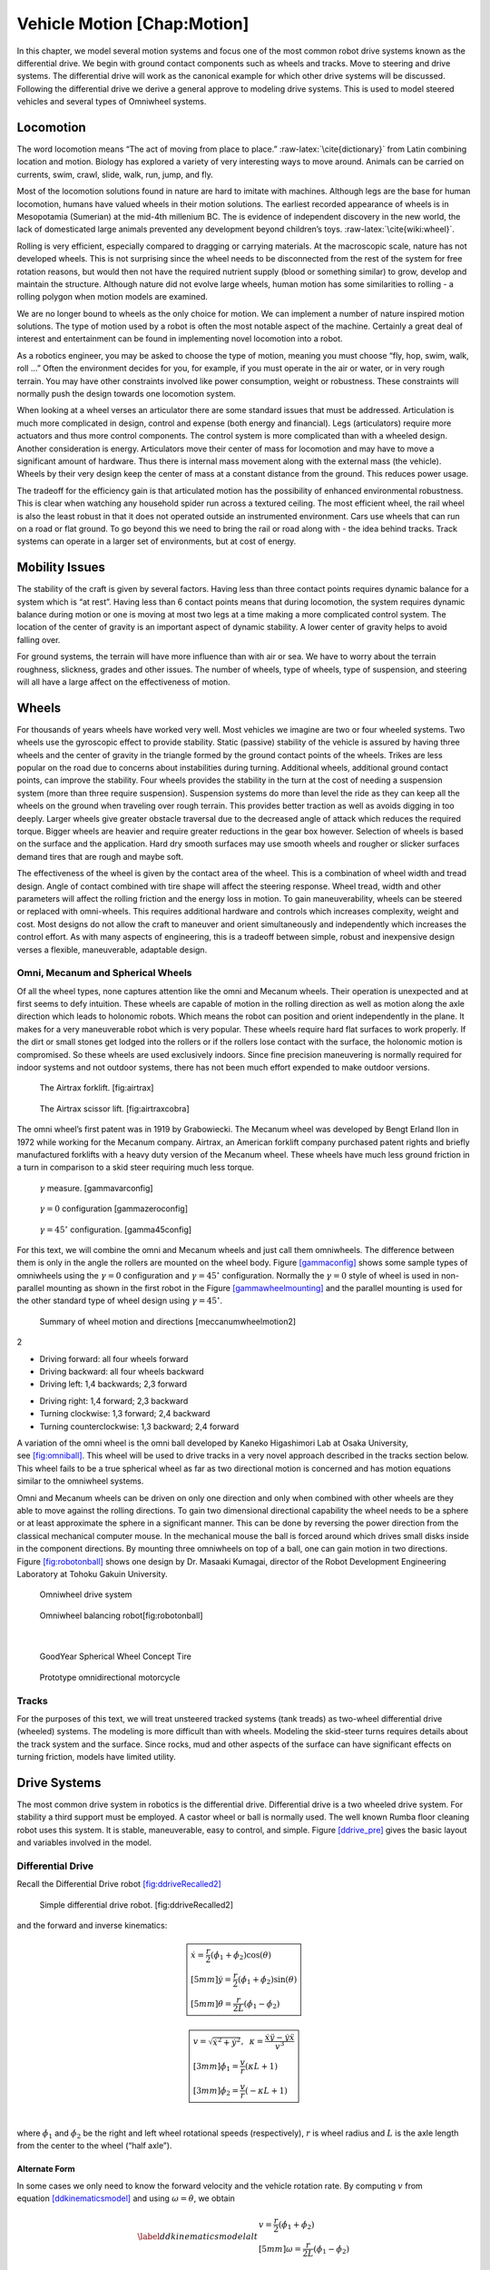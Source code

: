 Vehicle Motion [Chap:Motion]
============================

In this chapter, we model several motion systems and focus one of the
most common robot drive systems known as the differential drive. We
begin with ground contact components such as wheels and tracks. Move to
steering and drive systems. The differential drive will work as the
canonical example for which other drive systems will be discussed.
Following the differential drive we derive a general approve to modeling
drive systems. This is used to model steered vehicles and several types
of Omniwheel systems.

Locomotion
----------

The word locomotion means “The act of moving from place to
place.” :raw-latex:`\cite{dictionary}` from Latin combining location and
motion. Biology has explored a variety of very interesting ways to move
around. Animals can be carried on currents, swim, crawl, slide, walk,
run, jump, and fly.

Most of the locomotion solutions found in nature are hard to imitate
with machines. Although legs are the base for human locomotion, humans
have valued wheels in their motion solutions. The earliest recorded
appearance of wheels is in Mesopotamia (Sumerian) at the mid-4th
millenium BC. The is evidence of independent discovery in the new world,
the lack of domesticated large animals prevented any development beyond
children’s toys. :raw-latex:`\cite{wiki:wheel}`.

Rolling is very efficient, especially compared to dragging or carrying
materials. At the macroscopic scale, nature has not developed wheels.
This is not surprising since the wheel needs to be disconnected from the
rest of the system for free rotation reasons, but would then not have
the required nutrient supply (blood or something similar) to grow,
develop and maintain the structure. Although nature did not evolve large
wheels, human motion has some similarities to rolling - a rolling
polygon when motion models are examined.

We are no longer bound to wheels as the only choice for motion. We can
implement a number of nature inspired motion solutions. The type of
motion used by a robot is often the most notable aspect of the machine.
Certainly a great deal of interest and entertainment can be found in
implementing novel locomotion into a robot.

As a robotics engineer, you may be asked to choose the type of motion,
meaning you must choose “fly, hop, swim, walk, roll ...” Often the
environment decides for you, for example, if you must operate in the air
or water, or in very rough terrain. You may have other constraints
involved like power consumption, weight or robustness. These constraints
will normally push the design towards one locomotion system.

When looking at a wheel verses an articulator there are some standard
issues that must be addressed. Articulation is much more complicated in
design, control and expense (both energy and financial). Legs
(articulators) require more actuators and thus more control components.
The control system is more complicated than with a wheeled design.
Another consideration is energy. Articulators move their center of mass
for locomotion and may have to move a significant amount of hardware.
Thus there is internal mass movement along with the external mass (the
vehicle). Wheels by their very design keep the center of mass at a
constant distance from the ground. This reduces power usage.

The tradeoff for the efficiency gain is that articulated motion has the
possibility of enhanced environmental robustness. This is clear when
watching any household spider run across a textured ceiling. The most
efficient wheel, the rail wheel is also the least robust in that it does
not operated outside an instrumented environment. Cars use wheels that
can run on a road or flat ground. To go beyond this we need to bring the
rail or road along with - the idea behind tracks. Track systems can
operate in a larger set of environments, but at cost of energy.

.. raw:: latex

   \centering

.. figure:: motion/energyusegraph
   :alt: The relations between energy, speed and motion
   type.[motionenergyspeed]

   The relations between energy, speed and motion
   type.[motionenergyspeed]

Mobility Issues
---------------

The stability of the craft is given by several factors. Having less than
three contact points requires dynamic balance for a system which is “at
rest”. Having less than 6 contact points means that during locomotion,
the system requires dynamic balance during motion or one is moving at
most two legs at a time making a more complicated control system. The
location of the center of gravity is an important aspect of dynamic
stability. A lower center of gravity helps to avoid falling over.

For ground systems, the terrain will have more influence than with air
or sea. We have to worry about the terrain roughness, slickness, grades
and other issues. The number of wheels, type of wheels, type of
suspension, and steering will all have a large affect on the
effectiveness of motion.

Wheels
------

For thousands of years wheels have worked very well. Most vehicles we
imagine are two or four wheeled systems. Two wheels use the gyroscopic
effect to provide stability. Static (passive) stability of the vehicle
is assured by having three wheels and the center of gravity in the
triangle formed by the ground contact points of the wheels. Trikes are
less popular on the road due to concerns about instabilities during
turning. Additional wheels, additional ground contact points, can
improve the stability. Four wheels provides the stability in the turn at
the cost of needing a suspension system (more than three require
suspension). Suspension systems do more than level the ride as they can
keep all the wheels on the ground when traveling over rough terrain.
This provides better traction as well as avoids digging in too deeply.
Larger wheels give greater obstacle traversal due to the decreased angle
of attack which reduces the required torque. Bigger wheels are heavier
and require greater reductions in the gear box however. Selection of
wheels is based on the surface and the application. Hard dry smooth
surfaces may use smooth wheels and rougher or slicker surfaces demand
tires that are rough and maybe soft.

The effectiveness of the wheel is given by the contact area of the
wheel. This is a combination of wheel width and tread design. Angle of
contact combined with tire shape will affect the steering response.
Wheel tread, width and other parameters will affect the rolling friction
and the energy loss in motion. To gain maneuverability, wheels can be
steered or replaced with omni-wheels. This requires additional hardware
and controls which increases complexity, weight and cost. Most designs
do not allow the craft to maneuver and orient simultaneously and
independently which increases the control effort. As with many aspects
of engineering, this is a tradeoff between simple, robust and
inexpensive design verses a flexible, maneuverable, adaptable design.

Omni, Mecanum and Spherical Wheels
~~~~~~~~~~~~~~~~~~~~~~~~~~~~~~~~~~

Of all the wheel types, none captures attention like the omni and
Mecanum wheels. Their operation is unexpected and at first seems to defy
intuition. These wheels are capable of motion in the rolling direction
as well as motion along the axle direction which leads to holonomic
robots. Which means the robot can position and orient independently in
the plane. It makes for a very maneuverable robot which is very popular.
These wheels require hard flat surfaces to work properly. If the dirt or
small stones get lodged into the rollers or if the rollers lose contact
with the surface, the holonomic motion is compromised. So these wheels
are used exclusively indoors. Since fine precision maneuvering is
normally required for indoor systems and not outdoor systems, there has
not been much effort expended to make outdoor versions.

.. raw:: latex

   \centering

.. figure:: motion/airtrax.jpg
   :alt: The Airtrax forklift. [fig:airtrax]

   The Airtrax forklift. [fig:airtrax]

.. figure:: motion/airtraxcobra.jpg
   :alt: The Airtrax scissor lift. [fig:airtraxcobra]

   The Airtrax scissor lift. [fig:airtraxcobra]

The omni wheel’s first patent was in 1919 by Grabowiecki. The Mecanum
wheel was developed by Bengt Erland Ilon in 1972 while working for the
Mecanum company. Airtrax, an American forklift company purchased patent
rights and briefly manufactured forklifts with a heavy duty version of
the Mecanum wheel. These wheels have much less ground friction in a turn
in comparison to a skid steer requiring much less torque.

.. raw:: latex

   \centering

.. figure:: motion/swedish_angle
   :alt: :math:`\gamma` measure. [gammavarconfig]

   :math:`\gamma` measure. [gammavarconfig]

.. figure:: motion/omni-wheel
   :alt: :math:`\gamma = 0` configuration [gammazeroconfig]

   :math:`\gamma = 0` configuration [gammazeroconfig]

.. figure:: motion/mecanum-wheel
   :alt: :math:`\gamma = 45^\circ` configuration. [gamma45config]

   :math:`\gamma = 45^\circ` configuration. [gamma45config]

For this text, we will combine the omni and Mecanum wheels and just call
them omniwheels. The difference between them is only in the angle the
rollers are mounted on the wheel body.
Figure \ `[gammaconfig] <#gammaconfig>`__ shows some sample types of
omniwheels using the :math:`\gamma = 0` configuration and
:math:`\gamma = 45^\circ` configuration. Normally the :math:`\gamma=0`
style of wheel is used in non-parallel mounting as shown in the first
robot in the Figure \ `[gammawheelmounting] <#gammawheelmounting>`__ and
the parallel mounting is used for the other standard type of wheel
design using :math:`\gamma = 45^\circ`.

.. raw:: latex

   \centering

.. figure:: motion/swedish_config
   :alt: Normal mounting style for :math:`\gamma = 0` and
   :math:`\gamma = 45^\circ`. [gammawheelmounting]

   Normal mounting style for :math:`\gamma = 0` and
   :math:`\gamma = 45^\circ`. [gammawheelmounting]

.. raw:: latex

   \centering

.. figure:: motion/swedish_mount
   :alt: Force vectors induced by rotation with the
   :math:`\gamma = 45^\circ` configuration. [meccanumwheelvectors]

   Force vectors induced by rotation with the :math:`\gamma = 45^\circ`
   configuration. [meccanumwheelvectors]

.. raw:: latex

   \centering

.. figure:: motion/swedish_mount2
   :alt: Mecanum rotation directions and vector forces for different
   vehicle directions. [meccanumwheelmotion]

   Mecanum rotation directions and vector forces for different vehicle
   directions. [meccanumwheelmotion]

.. raw:: latex

   \centering

.. figure:: motion/swedish_mount3
   :alt: Summary of wheel motion and directions [meccanumwheelmotion2]

   Summary of wheel motion and directions [meccanumwheelmotion2]

2

-  Driving forward: all four wheels forward

-  Driving backward: all four wheels backward

-  Driving left: 1,4 backwards; 2,3 forward

.. raw:: latex

   \hspace*{-5mm}

-  Driving right: 1,4 forward; 2,3 backward

-  Turning clockwise: 1,3 forward; 2,4 backward

-  Turning counterclockwise: 1,3 backward; 2,4 forward

.. raw:: latex

   \vspace*{-3mm}

A variation of the omni wheel is the omni ball developed by Kaneko
Higashimori Lab at Osaka University,
see \ `[fig:omniball] <#fig:omniball>`__. This wheel will be used to
drive tracks in a very novel approach described in the tracks section
below. This wheel fails to be a true spherical wheel as far as two
directional motion is concerned and has motion equations similar to the
omniwheel systems.

.. raw:: latex

   \centering

.. figure:: motion/omni-ball.jpg
   :alt: The Omni Ball Wheel developed at the Kaneko Higashimori Lab at
   Osaka University[fig:omniball]

   The Omni Ball Wheel developed at the Kaneko Higashimori Lab at Osaka
   University[fig:omniball]

Omni and Mecanum wheels can be driven on only one direction and only
when combined with other wheels are they able to move against the
rolling directions. To gain two dimensional directional capability the
wheel needs to be a sphere or at least approximate the sphere in a
significant manner. This can be done by reversing the power direction
from the classical mechanical computer mouse. In the mechanical mouse
the ball is forced around which drives small disks inside in the
component directions. By mounting three omniwheels on top of a ball, one
can gain motion in two directions.
Figure \ `[fig:robotonball] <#fig:robotonball>`__ shows one design by
Dr. Masaaki Kumagai, director of the Robot Development Engineering
Laboratory at Tohoku Gakuin University.

.. raw:: latex

   \centering

.. raw:: latex

   \centering

.. figure:: motion/sds-omni-1.jpg
   :alt: Omniwheel drive system

   Omniwheel drive system

.. raw:: latex

   \centering

.. figure:: motion/robotonball.jpg
   :alt: Omniwheel balancing robot[fig:robotonball]

   Omniwheel balancing robot[fig:robotonball]

| 

.. raw:: latex

   \centering

.. figure:: motion/goodyearsphere.jpg
   :alt: GoodYear Spherical Wheel Concept Tire

   GoodYear Spherical Wheel Concept Tire

.. raw:: latex

   \centering

.. figure:: motion/SDS-omnidirectional-electric-motorcycle4.jpg
   :alt: Prototype omnidirectional motorcycle

   Prototype omnidirectional motorcycle

Tracks
~~~~~~

For the purposes of this text, we will treat unsteered tracked systems
(tank treads) as two-wheel differential drive (wheeled) systems. The
modeling is more difficult than with wheels. Modeling the skid-steer
turns requires details about the track system and the surface. Since
rocks, mud and other aspects of the surface can have significant effects
on turning friction, models have limited utility.

Drive Systems
-------------

The most common drive system in robotics is the differential drive.
Differential drive is a two wheeled drive system. For stability a third
support must be employed. A castor wheel or ball is normally used. The
well known Rumba floor cleaning robot uses this system. It is stable,
maneuverable, easy to control, and simple.
Figure \ `[ddrive_pre] <#ddrive_pre>`__ gives the basic layout and
variables involved in the model.

.. raw:: latex

   \centering

.. figure:: motion/ddexample
   :alt: The differential drive robot dimensions and variables.
   [ddrive_pre]

   The differential drive robot dimensions and variables. [ddrive_pre]

Differential Drive
~~~~~~~~~~~~~~~~~~

Recall the Differential Drive
robot \ `[fig:ddriveRecalled2] <#fig:ddriveRecalled2>`__

.. raw:: latex

   \centering

.. figure:: motion/ddrive
   :alt: Simple differential drive robot. [fig:ddriveRecalled2]

   Simple differential drive robot. [fig:ddriveRecalled2]

| and the forward and inverse kinematics:

.. math::

   \boxed{
   \begin{array}{l}
    \dot{x} = \frac{r}{2} (\dot{\phi_1}+\dot{\phi_2})\cos(\theta) \\[5mm]
   \dot{y} = \frac{r}{2} (\dot{\phi_1}+\dot{\phi_2})\sin(\theta) \\[5mm]
   \dot{\theta} = \frac{r}{2L} (\dot{\phi_1}-\dot{\phi_2})
   \end{array}}

.. math::

   \boxed{
   \begin{array}{l}
   v = \sqrt{\dot{x}^2 + \dot{y}^2},\hspace*{2mm}
   \kappa =   \displaystyle  \frac{\dot{x}\ddot{y} - \dot{y}\ddot{x}}{v^3} \\[3mm]
   \dot{\phi_1} = \displaystyle \frac{v}{r}\left(\kappa L + 1\right) \\[3mm]
   \dot{\phi_2} = \displaystyle \frac{v}{r}\left(-\kappa L + 1\right)
   \end{array}}

| 
| where :math:`\dot{\phi_1}` and :math:`\dot{\phi_2}` be the right and
  left wheel rotational speeds (respectively), :math:`r` is wheel radius
  and :math:`L` is the axle length from the center to the wheel (“half
  axle”).

Alternate Form
^^^^^^^^^^^^^^

In some cases we only need to know the forward velocity and the vehicle
rotation rate. By computing :math:`v` from
equation \ `[ddkinematicsmodel] <#ddkinematicsmodel>`__ and using
:math:`\omega = \dot{\theta}`, we obtain

.. math::

   \label{ddkinematicsmodelalt}
   \begin{array}{l}
   v = \frac{r}{2} (\dot{\phi_1}+\dot{\phi_2}) \\[5mm]
   \omega = \frac{r}{2L} (\dot{\phi_1}-\dot{\phi_2})
   \end{array}

 and the inverse of these are

.. math::

   \label{ddinversekinematicsmodelalt}
   \begin{array}{l}
   \dot{\phi_1} = \frac{1}{r} (v+L\omega)\\[5mm]
   \dot{\phi_2} = \frac{1}{r} (v-L\omega)
   \end{array}

Omniwheels
~~~~~~~~~~

Figure \ `[gammaconfig] <#gammaconfig>`__ shows some sample types of
omniwheels using the :math:`\gamma = 0` configuration and
:math:`\gamma = 45^\circ` configuration. Also recall that
:math:`\gamma=0` style of wheel is used in non-parallel mounting as
shown in the first robot in the
Figure \ `[gammawheelmounting] <#gammawheelmounting>`__ and the parallel
mounting is used for the other standard type of wheel design using
:math:`\gamma = 45^\circ`.

.. raw:: latex

   \centering

.. figure:: motion/mecanumdim
   :alt: Dimensions for the Mecanum Kinematics[fig:mecanumdim]

   Dimensions for the Mecanum Kinematics[fig:mecanumdim]

For this section we assume that we have a traditional care design frame
and wheel mounting as described in
Figure \ `[fig:mecanumdim] <#fig:mecanumdim>`__
(:math:`\gamma = 45^\circ`). The following notation is used in the
kinematics:

-  :math:`r` - wheel radius.

-  :math:`L_1` - distance between left and right wheel pairs,
   :math:`L_2` - distance between front and rear wheel pairs.

-  :math:`v_x`, :math:`v_y`, :math:`\omega` - the robot velocity and
   angular velocity in robot coordinates.

-  :math:`\dot{x}`, :math:`\dot{y}`, :math:`\dot{\theta}` - robot
   velocity in :math:`x`, :math:`y` and robot angular velocity in global
   coordinates.

-  :math:`\dot{\phi}_{FL}, \dot{\phi}_{FR},  \dot{\phi}_{BL}, \dot{\phi}_{BR}`
   - front left, front right, back left, back right, radians per minute.

Forward kinematics
^^^^^^^^^^^^^^^^^^

The forward local kinematics for this architecture is

.. math::

   \begin{bmatrix}v_x \\[3mm] v_y \\[3mm] \omega \end{bmatrix}
   =  \frac{r}{4} \begin{bmatrix} 1 & 1 & 1 & 1 \\[3mm]
                           -1 & 1 & 1 & -1\\[3mm]
                            -\frac{1}{(L_1+L_2)} & \frac{1}{(L_1+L_2)} & -\frac{1}{(L_1+L_2)} &
                               \frac{1}{(L_1+L_2)}
            \end{bmatrix}
   \begin{bmatrix}\dot{\phi}_{FL} \\ \dot{\phi}_{FR} \\ \dot{\phi}_{BL} \\ \dot{\phi}_{BR} \end{bmatrix} .

Applying the rotation to move to global coordinates

.. math::

   \begin{bmatrix}\dot{x}\\[3mm] \dot{y}\\[3mm] \dot{\theta} \end{bmatrix}
   =  \frac{r}{4} R(\theta)\begin{bmatrix} 1 & 1 & 1 & 1 \\[3mm]
                           -1 & 1 & 1 & -1\\[3mm]
                            -\frac{1}{(L_1+L_2)} & \frac{1}{(L_1+L_2)} & -\frac{1}{(L_1+L_2)} &
                               \frac{1}{(L_1+L_2)}
            \end{bmatrix}
   \begin{bmatrix}\dot{\phi}_{FL} \\ \dot{\phi}_{FR} \\ \dot{\phi}_{BL} \\ \dot{\phi}_{BR} \end{bmatrix}

.. math::

   =
   \frac{ r}{4} R(\theta)\begin{bmatrix} \dot{\phi}_{FL} + \dot{\phi}_{FR} + \dot{\phi}_{BL} + \dot{\phi}_{BR} \\[3mm]
                           -\dot{\phi}_{FL} + \dot{\phi}_{FR} + \dot{\phi}_{BL} - \dot{\phi}_{BR}  \\[3mm]
                               \frac{1}{(L_1+L_2) } \left( -\dot{\phi}_{FL} + \dot{\phi}_{FR} - \dot{\phi}_{BL} +\dot{\phi}_{BR} \right)
            \end{bmatrix}

.. math::

   =
   \frac{ r}{4} 
   \begin{bmatrix} \left(\dot{\phi}_{FL} + \dot{\phi}_{FR} + \dot{\phi}_{BL} + \dot{\phi}_{BR}\right) \cos(\theta)
                             -\left( -\dot{\phi}_{FL} + \dot{\phi}_{FR} + \dot{\phi}_{BL} - \dot{\phi}_{BR}\right)\sin(\theta) \\[3mm]
                           \left(\dot{\phi}_{FL} + \dot{\phi}_{FR} + \dot{\phi}_{BL} + \dot{\phi}_{BR}\right) \sin(\theta)
                             +\left( -\dot{\phi}_{FL} + \dot{\phi}_{FR} + \dot{\phi}_{BL} - \dot{\phi}_{BR}\right)\cos(\theta)  \\[3mm]
                               \frac{1}{(L_1+L_2) } \left( -\dot{\phi}_{FL} + \dot{\phi}_{FR} - \dot{\phi}_{BL} +\dot{\phi}_{BR} \right)
            \end{bmatrix} .

| So, finally obtain

  .. math::

     \label{meccanumforwardkinematics}
     \begin{bmatrix}\dot{x}\\[3mm] \dot{y}\\[3mm] \dot{\theta} \end{bmatrix}
     =
     \frac{ r}{4} 
     \begin{bmatrix}A\cos(\theta)
                               -B\sin(\theta) \\[3mm]
                             A \sin(\theta)
                               +B\cos(\theta)  \\[3mm]
                                 \frac{1}{(L_1+L_2) } C
              \end{bmatrix}

   where
  :math:`A = \left(\dot{\phi}_{FL} + \dot{\phi}_{FR} + \dot{\phi}_{BL} + \dot{\phi}_{BR}\right)`,
  :math:`B = \left( -\dot{\phi}_{FL} + \dot{\phi}_{FR} + \dot{\phi}_{BL} - \dot{\phi}_{BR}\right)`,
| and
  :math:`C = \left( -\dot{\phi}_{FL} + \dot{\phi}_{FR} - \dot{\phi}_{BL} +\dot{\phi}_{BR} \right)`.

| To perform numerical calculations, we need to discretize the
  differential equations. Using the same process that we used to gain
  equations \ `[discreteDD] <#discreteDD>`__, we discretize the Mecanum
  equations. As before the time step is :math:`\Delta t`,
  :math:`x_k = x(t_k)`, :math:`y_k = y(t_k)`,
  :math:`\theta_k = \theta(t_k)`,
  :math:`\omega_{FL,k}=\dot{\phi}_{FL}(t_k)` ..., and we have

  .. math::

     \label{mecanumforwardkinematics}
     \begin{bmatrix} x_{k+1}\\[3mm] y_{k+1}\\[3mm] \theta_{k+1} \end{bmatrix}
     =   \begin{bmatrix} x_{k}\\[3mm] y_{k}\\[3mm] \theta_{k} \end{bmatrix} +
     \frac{ r\Delta t }{4} \begin{bmatrix} A\cos(\theta_{k})  - B \sin(\theta_{k})   \\[3mm]
     A\sin(\theta_{k})  + B \cos(\theta_{k})                     \\[3mm]
                                 \frac{1}{(L_1+L_2) } C
              \end{bmatrix}

   where
  :math:`A = \left( \omega_{FL,k} + \omega_{FR,k} + \omega_{BL,k} + \omega_{BR,k} \right)`,
| :math:`B = \left(-\omega_{FL,k} + \omega_{FR,k} + \omega_{BL,k} - \omega_{BR,k}  \right)`,
| and
  :math:`C =  \left( -\omega_{FL,k} + \omega_{FR,k} - \omega_{BL,k} +\omega_{BR,k} \right)`.

Inverse Kinematics for the Mecanum
^^^^^^^^^^^^^^^^^^^^^^^^^^^^^^^^^^

We used a traditional care design frame and wheel mounting as described
in Figure \ `[gammaconfig] <#gammaconfig>`__
(:math:`\gamma = 45^\circ`). The inverse kinematics in local coordinates
are given by

.. math::

   \begin{bmatrix}\dot{\phi}_{FL} \\[3mm] \dot{\phi}_{FR} \\[3mm] \dot{\phi}_{BL} \\[3mm] \dot{\phi}_{BR} \end{bmatrix}
   =
   \frac{1}{ r}
   \begin{bmatrix} 1 & -1 & -(L_1+L_2)  \\[3mm]
                   1 & 1 & (L_1+L_2)  \\[3mm]
                   1 & 1 & -(L_1+L_2)  \\[3mm]
                   1 & -1 & (L_1+L_2)  
            \end{bmatrix}
   \begin{bmatrix}v_x \\[3mm] v_y \\[3mm] \omega \end{bmatrix} .

Applying the coordinate transformation we can move to global coordinates

.. math::

   \begin{bmatrix}\dot{\phi}_{FL} \\[3mm] \dot{\phi}_{FR} \\[3mm] \dot{\phi}_{BL} \\[3mm] \dot{\phi}_{BR} \end{bmatrix}
   =
   \frac{1}{ r}
   \begin{bmatrix} 1 & -1 & -(L_1+L_2)  \\[3mm]
                   1 & 1 & (L_1+L_2)  \\[3mm]
                   1 & 1 & -(L_1+L_2)  \\[3mm]
                   1 & -1 & (L_1+L_2)  
    \end{bmatrix}
    R^{-1}(\theta)
   \begin{bmatrix}\dot{x} \\[3mm] \dot{y} \\[3mm] \dot{\theta} \end{bmatrix}

.. math::

   =
   \frac{1}{ r}
   \begin{bmatrix} 1 & -1 & -(L_1+L_2)  \\[3mm]
                   1 & 1 & (L_1+L_2)  \\[3mm]
                   1 & 1 & -(L_1+L_2)  \\[3mm]
                   1 & -1 & (L_1+L_2)  
   \end{bmatrix}
   \begin{bmatrix}\cos(\theta) \dot{x} + \sin(\theta)\dot{y}\\[3mm] -\sin(\theta)\dot{x} + \cos(\theta)\dot{y} \\[3mm] \dot{\theta} \end{bmatrix}

.. math::

   \label{meccanuminversekinematics}
   =
   \frac{1}{ r}
   \begin{bmatrix}  \cos(\theta) \dot{x} + \sin(\theta)\dot{y} + \sin(\theta)\dot{x} - \cos(\theta)\dot{y} -(L_1+L_2)\dot{\theta}  \\[3mm]  
                     \cos(\theta) \dot{x} + \sin(\theta)\dot{y} - \sin(\theta)\dot{x} + \cos(\theta)\dot{y} +(L_1+L_2)\dot{\theta}  \\[3mm] 
                     \cos(\theta) \dot{x} + \sin(\theta)\dot{y} - \sin(\theta)\dot{x} + \cos(\theta)\dot{y} -(L_1+L_2)\dot{\theta}   \\[3mm] 
                    \cos(\theta) \dot{x} + \sin(\theta)\dot{y} + \sin(\theta)\dot{x} - \cos(\theta)\dot{y} +(L_1+L_2)\dot{\theta}  
   \end{bmatrix} .

Steered Systems
~~~~~~~~~~~~~~~

Automobiles are nearly exclusive to a front wheel steering system (for a
variety of reasons not discussed here). There are lots of ways to
approach steering and some work better than others. If the front wheels
are turned, the vehicle starts a circular arc either to the left or
right. Geometrically this generates two concentric circles which are not
the same size. The inside and outside wheel on a given axle do not
rotate at the same speed or point in the same direction. Parallel wheels
will skid on a turn. The mechanical solution to the problem is listed in
a patent by Ackermann, but the solution predates by more than a half
century. We will discuss this issue in greater detail in the motion
modeling chapter.

.. raw:: latex

   \centering

.. figure:: motion/steered
   :alt: Front Wheel Steered System.

   Front Wheel Steered System.

Ackerman
^^^^^^^^

The best known mobile vehicle design currently is the steered wheel,
specifically the Ackerman Steering design. This is our traditional car
implementation. It is a rectangular vehicle with four wheels. The front
two wheels are steered. We begin with the fixed turn angle or simple
steer model.

.. math::

   \displaystyle
   \begin{bmatrix} v \\ \dot{\theta} \end{bmatrix}
   =  r \dot{\phi}
   \begin{bmatrix} 1 \\ \displaystyle \frac{\sin \beta}{L_2} \end{bmatrix} 
   \quad \mbox{and} \quad
   \begin{bmatrix} \dot{\phi}  \\ \beta \end{bmatrix}
   = 
   \begin{bmatrix}\displaystyle  \frac{v}{r} \\ \displaystyle \sin^{-1} \frac{L_2 \dot{\theta}}{v} \end{bmatrix}

There are several issues with the simple design illustrated above.
During a turn the left and right wheels travel different arcs meaning
different distances,
Figure \ `[ackermannsteeringfig] <#ackermannsteeringfig>`__. This will
cause the wheels to skid if their rotation rates are the same. Part of
the solution is to place a differential in the axle to deliver power and
allow for different wheel speeds. The other part is to allow for
differential steering with the Ackerman design. The Ackerman steering
overcomes the issue of side slip due to the outside wheel traveling
farther than the inside wheel.

Some history here is interesting. The invention is claimed by Georg
Lankensperger (Munich) in 1817. However his agent, Rudolf Ackerman,
filed the patent and now has name credit. But, this steering system was
described 50 years earlier by Eramus Darwin (the grandfather of Charles
Darwin) in 1758 according to Desmond King-Halle in 2002 and Mr. Darwin
has claim to the invention.

.. raw:: latex

   \centering

.. figure:: motion/ackermann
   :alt: To avoid skidding, the outside wheel must turn at a different
   angle and rotate at a different speed than the inside
   wheel.[ackermannsteeringfig]

   To avoid skidding, the outside wheel must turn at a different angle
   and rotate at a different speed than the inside
   wheel.[ackermannsteeringfig]

Recall that we had the no-slip and no-slide assumptions for our wheels.
The no-slide assumption means that there is no motion in the direction
of the axle. All of the motion is perpendicular to the axle. This means
for each wheel, the sliding constraint generates a zero motion line
(orthogonal to the wheel plane). The intersection of the zero motion
lines is the ICR - Instantaneous Center of Rotation. Having a common
intersection, an ICR, implies that each wheel is moving on a concentric
circle. If the zero motion lines do not intersect at a single point,
then no motion is possible when we have no-slip and no-slide for our
wheels. We can easily see that this is the case for the simple steering
approach shown above. The rear wheels have overlapping zero motion
lines. The front wheels have parallel non-overlapping zero motion lines.

.. raw:: latex

   \centering

.. figure:: motion/icr
   :alt: ICR - Instantaneous Center of Rotation.

   ICR - Instantaneous Center of Rotation.

To satisfy the constraint placed on by the ICR, the steering system must
satisfy the Ackerman equation:

.. math:: \cot\theta_R - \cot\theta_L = \frac{2L_1}{L_2}

where :math:`\theta_R` is the angle of the right wheel, :math:`\theta_L`
is the angle of the left wheel, :math:`2L_1` is axle length and
:math:`L_2` is the wheel base length,
Figure \ `[Fig:ackermansteerangles] <#Fig:ackermansteerangles>`__. The
effective steering angle, :math:`\theta_S` can be found by

.. math:: \cot\theta_S = \frac{L_1}{L_2} + \cot\theta_R    \quad {\mbox{or} } \quad \cot\theta_S =\cot\theta_L -  \frac{L_1}{L_2}

.. raw:: latex

   \centering

.. figure:: motion/ackermann_steer2
   :alt: The steering angles for the Ackerman
   equation.[Fig:ackermansteerangles]

   The steering angles for the Ackerman
   equation.[Fig:ackermansteerangles]

The Ackerman design is one that approximates the geometric constraints
which produces the ICR. A purely mechanical solution is to embed the
geometry into the steering linkage. A triangle is formed from the
attachment points at the wheels and the center of the rear axle. By
moving the rear axle intersection, one can steer the wheels as well as
keep the zero motion lines intersecting on the rear axle. The attachment
to the wheels is called the *kingpins*. The cross piece between the
Kingpins is called the *tie rod*.

.. raw:: latex

   \centering

.. figure:: motion/icr2
   :alt: The Ackerman steering system.

   The Ackerman steering system.

Other Steered Wheel
^^^^^^^^^^^^^^^^^^^

As you delve into robot drive systems you begin to see that there are
many different ways that people have mounted wheels onto frames and
figured out how to steer the craft. We can only touch on a few designs
in this text and encourage the reader to look beyond this text. It can
be very entertaining to experiment with different wheel and frame
designs. Using components like Actobots
(https://www.servocity.com/actobotics), Lego, or Vex one can quickly
assemble nearly anything that your mind can dream up. One novel approach
to all wheel steering is the Syncro Drive
system \ `[fig:syncrodrive] <#fig:syncrodrive>`__. Using three or four
steered wheels, the wheels are connected by a chain or cable allowing
all wheels to be steered. Each wheel is kept in a parallel mode so that
motion is possible in any direction.

.. raw:: latex

   \centering

.. figure:: motion/syncro
   :alt: Syncro Drive System.[fig:syncrodrive]

   Syncro Drive System.[fig:syncrodrive]

The Dubins, Reeds-Shepps Cars and other drive systems
~~~~~~~~~~~~~~~~~~~~~~~~~~~~~~~~~~~~~~~~~~~~~~~~~~~~~

We investigate two vehicle designs which have a similar mechanism for
steering. The first design consists of two axles with four driven
wheels. The centers of the axles are attached to the frame of the robot
using a lockable pivot. In essence, it is two differential drives
attached to a bar with the pivot mechanism (see
Figure \ `[fig:DDD] <#fig:DDD>`__). We will refer to this as the Dual
Differential Drive (DDD). The second design uses four axles (or one can
think of splitting the axles in the DDD design) each with a driven
wheel. The axles are attached to the body of the robot again using
locking pivots (Figure `[fig:FWS] <#fig:FWS>`__). We will focus on
attachment points at the corners of the vehicle but other locations such
as along the center line at either end of the robot would also be
possible. For this design, mounting the pivots at the center of the axle
or at the corners of a chassis has the effect of changing the number of
pivot brakes and the costs, but does not significantly change the
kinematics. This configuration will be known as the Four Wheel Steer
(FWS). A traditional articulated steering design is shown in
Figure \ `[fig:AD] <#fig:AD>`__. The kinematics and motion curves for
this design are essentially the same as the DDD design, and as such will
be treated as a DDD steering mechanism.

.. raw:: latex

   \centering

.. figure:: motion/single_axle
   :alt: Dual Differential Drive (DDD). This vehicle has single or
   connected axle in the front and a single axle in the rear. The axle
   is connect to the frame using a pivot which can be locked (braked) or
   free. [fig:DDD]

   Dual Differential Drive (DDD). This vehicle has single or connected
   axle in the front and a single axle in the rear. The axle is connect
   to the frame using a pivot which can be locked (braked) or free.
   [fig:DDD]

.. raw:: latex

   \centering

.. figure:: motion/split_axle_box
   :alt: Four Wheel Steer (FWS). This vehicle has four axles each is
   connected to the frame by a lockable pivot. In addition to motion see
   in the DDD design, if there is sufficient rotational motion in the
   axles, this conifguration can spin in place. [fig:FWS]

   Four Wheel Steer (FWS). This vehicle has four axles each is connected
   to the frame by a lockable pivot. In addition to motion see in the
   DDD design, if there is sufficient rotational motion in the axles,
   this conifguration can spin in place. [fig:FWS]

.. raw:: latex

   \centering

.. figure:: motion/pivot_brake
   :alt: Articulated Drive (AD). This is a common design in heavy
   equipment like articulated front loaders. The motion is similar to
   that found in the DDD design and can be driven with an unlocked pivot
   (brake not required). [fig:AD]

   Articulated Drive (AD). This is a common design in heavy equipment
   like articulated front loaders. The motion is similar to that found
   in the DDD design and can be driven with an unlocked pivot (brake not
   required). [fig:AD]

When a wheel motor is activated, it will cause the axle to rotate about
the pivot. Once the desired angle is achieved, the pivot is locked
leaving the wheels in the steered configuration. The pivot joints are
binary in the sense that they are completely locked or completely free.
This is done by a normally closed brake attached to the pivots and will
allow free motion when power is applied to the pivot brake. When power
is interrupted, the pivot brake locks down. Expected initial operation
of the test unit is to alternate between a fixed position while aligning
wheels and vehicle motion with the pivot brakes locked.

In terms of movement in the plane, the solid axle system is a dual
differential drive. For the purposes of understanding motion curves we
can view it as a two wheel (bicycle) design. Since we use four drive
motors there is no need for a differential. The FWS axle mounted on the
box can emulate Ackerman steering and does not suffer from wheel slip or
slide. We will see that this design has greater maneuverability in
comparison to a double Ackerman steered vehicle. In either case, we have
two situations with a moving vehicle: driving straight paths and
circular paths. Not found in Ackerman systems, the FWS design can
additionally rotate in place if the axle is allowed to rotate out
:math:`45^\circ` or more.

.. raw:: latex

   \centering

.. figure:: motion/motion
   :alt: The forward motion curves. Left: traditional Dubins Car. Right:
   forward motion of the DDD vehicle.[fig:fmotion]

   The forward motion curves. Left: traditional Dubins Car. Right:
   forward motion of the DDD vehicle.[fig:fmotion]

For the DDD design, using the bicycle approximation, the radius of
curvature is given as a function of the maximum axle rotation and the
wheelbase. Let the axle turn angle be :math:`\theta` and the wheel base
given by :math:`d`, then the radius of curvature is given by

.. math:: r  = d/(2\sin\theta)

\ (Figure `[fig:turngeo] <#fig:turngeo>`__ (left)). In addition, the DDD
can move linearly in directions angled off the forward direction of the
vehicle if the axles are parallel and have nonzero axis angle in
reference to the forward vehicle normal
(Figure`[fig:fmotion] <#fig:fmotion>`__). The direction off of the
forward normal direction is given by the axle angles and if the front
and rear axles are not parallel, then a circular path will occur with
direction off of the forward direction as seen with parallel axles.

.. raw:: latex

   \centering

|Turn geometry for the DDD (left) and FWS (right) designs.
[fig:turngeo]| |Turn geometry for the DDD (left) and FWS (right)
designs. [fig:turngeo]|

The FWS design can adjust to the radius of curvature for both inside and
outside wheels. The radius of curvature for the vehicle center is the
average of the inside and outside circle radii:

.. math:: \overline{r} = (r_1+r_2)/2 = d\left(1/(4\sin\theta_1) + 1/(4\sin\theta_2)\right)

\ (Figure `[fig:turngeo] <#fig:turngeo>`__). For this design, we have
the ability to move as with the DDD and in addition rotate in place.
Both systems can also move forwards and reverse. Thus orientation and
direction may be changed at any point along the trajectory.

For the DDD, there are four motors (with associated electronics) and two
pivot brakes (and associated electronics). The FWS design adds two pivot
brakes in addition to the DDD cost. The operating assumption here is
that mechanical holding torque can be gained more cheaply than
electrical turning torque. The term “cheap” will refer to dollar cost or
to electrical power depending on the context. The dollar cost range for
motors, motor drivers, electromagnetic brakes, etc., varies greatly. In
our application, we found the prices to be fairly close between brakes
and motors but the prices for driving electronics was significantly
cheaper for the brakes as they operate like solenoids and the more
complicated motor driver hardware was not required.

We have found that we don’t need a brake for the DDD system which
removes both financial and electrical costs associated with the
eliminated systems. For the FWS system, we can purchase a normally
locked brake. Power is applied only when adjustments are required thus
removing the need for holding current.

.. _sec:paths:

Configuration space and reach for simple vehicles
-------------------------------------------------

In this section, we determine the reach (and time limited reach) of the
robot from a given point and the possible paths between two points. Does
the reach cover the plane or are there some points in the plane which
cannot be reached? First, we make precise what is meant by reach
:raw-latex:`\cite{lavalle2006}`. Let :math:`X` be the state space,
:math:`{\cal U} \subset X` be the set of all permissible trajectories on
:math:`[0,\infty)` and :math:`R(q_0,{\cal U} )` denote the reachable set
from :math:`x_0`.

We define the reachable set as

.. math:: R(x_0,{\cal U} ) = \left\{  x_1 \in X | \exists \tilde{u}\in {\cal U} \mbox{ and } \exists t \in [0,\infty) \mbox{ s.t. } x(t) = x_1 \right\}

Let :math:`R(q_0,{\cal U} ,t)` denote the time-limited reachable set
from :math:`x_0`.

We define the time-limited reachable set as

.. math:: R(x_0,{\cal U},t ) = \left\{ x_1 \in X | \exists \tilde{u}\in {\cal U} \mbox{ and } \exists \tau \in [0,t] \mbox{ s.t. } x(\tau) = x_1 \right\}

The Dubins Car, :raw-latex:`\cite{dubins}`, is a vehicle that can move
straight forward or turn at any curvature up to some maximum curvature.
This vehicle provides a geometric motion model for automobiles and can
be used to understand basic optimal path planning. The Reeds-Shepps Car,
:raw-latex:`\cite{reeds}`, extends the Dubins vehicle to include reverse
motion. This greatly enhances maneuverability. Small back and forth
motions can realign a vehicle to a new orientation. This means if the
robot arrives at a destination point with the wrong orientation, it can
be corrected locally (assuming sufficient room about the point).

Dubins showed that a vehicle which can go only forward and turn at any
curvature up to some maximum curvature can reach any point in the plane
in the absence of obstacles :raw-latex:`\cite{dubins}`. Optimality of
solutions is discussed in
:raw-latex:`\cite{kelly2013mobile, lavalle2006}`. A slight
generalization is given in :raw-latex:`\cite{reeds}` for a car that can
go forwards and backwards. In
:raw-latex:`\cite{reeds, sussman, lavalle2006}`, it is shown that
optimal solutions are piecewise collections of line segments and maximum
curvature circles. Since the DDD (dual differential drive) and FWS (four
wheel steer) designs have less restrictive motion, we can answer the
reach question. The entire plane can be covered. The question of optimal
paths will be left for a future study. The FWS system we have built is
targeted for an environment filled with obstacles. Our main concern is
reach in the presence of obstacles, for which the reach and the optimal
path results for Dubins and Reeds-Shepps are no longer valid.

Both the DDD and FWS designs are more maneuverable than the Dubins
vehicle, and so we expect more flexibility in dealing with obstacles.
The time limited reach of the Dubins Car is the forward fan seen in
Figure \ `[fig:fmotion] <#fig:fmotion>`__ and the time limited reach of
the Reeds-Shepps car is the open set about the initial point
:raw-latex:`\cite{lavalle2006}`. Since both the DDD and FWS systems
include the motion patterns found in the Reeds-Shepps car, the time
limited reach for these two designs is an open set about the initial
point: there exists a set :math:`U`, open, such that
:math:`U \subset R(x_0,{\cal U},t )`. This is possible due to the
ability to perform back and forth maneuvers like that found in parallel
parking.

Rigid Motion
~~~~~~~~~~~~

The FWS can move from point to point and then adjust orientation as
required. If there exists a path between two points, the FWS axle can
traverse the path via the waypoints, re-orient at each point and reach
the goal location. Thus it can follow a piecewise linear path between
two configuration space locations. A smooth path can be found by using a
b-spline and if curvature exceeds the maximum bound, the vehicle can
stop, re-orient and then continue. Traversal is possible if the start
and goal locations are path connected and that path locations with
curvature above :math:`R` have a disk of radius :math:`r` centered at
the path point which does not intersect any obstacle.

The DDD design has additional constraints compared to the FWS design.
The solution that :raw-latex:`\cite{reeds, sussman, lavalle2006}`
suggest is to perform a series of short adjustment maneuvers as seen in
Figure \ `[fig:deltatheta] <#fig:deltatheta>`__. Although the results
for re-orientation can be applied to arbitrarily small robots and
adjustment regions, in practice for a given robot or vehicle, the region
has some minimum size. Assume that the adjustment maneuvers falls in a
circle of radius :math:`r`. Let :math:`W` be a bounded domain in
:math:`{\Bbb R}^2`, the obstacles be :math:`{\cal O}_i` and the free
space be given by :math:`\Omega = W\setminus \cup_{i}{\cal O}_i`.

.. raw:: latex

   \centering

.. figure:: motion/deltatheta
   :alt: A series of short adjustment maneuvers to re-orient the
   vehicle. [fig:deltatheta]

   A series of short adjustment maneuvers to re-orient the vehicle.
   [fig:deltatheta]

For simplicity here, we assume the domain satisfies a traversability
condition. Let :math:`D(x,r)` be the disk of radius :math:`r` centered
at :math:`x`. :math:`\Omega` is said to be disk traversable if for any
two points :math:`x_0,x_1 \in \Omega`, there exists a continuous
function :math:`p(t)\in{\Bbb R}^2` and :math:`\epsilon >0` such that
:math:`D(p(t),\epsilon)\subset\Omega` for :math:`t\in [0,1]` and
:math:`x_0=p(0)`, :math:`x_1=p(1)`. Note that :math:`p(t)` generates the
curve :math:`C` which is a path in :math:`\Omega` and the path is a
closed and bounded subset of :math:`\Omega`. Navigation along jeep
trails, bike trails and large animal trails (in our case, Cattle and
Bison) produces small corridors though the forest. Along these tracks
there is a corridor produced which we describe as disk traversable.

[disktraverseDDD] If :math:`\Omega` is disk traversable, then the DDD
and FWS vehicles can navigate to the goal ending with the correct
orientation.

**Proof:** See Chapter Appendix.

.. raw:: latex

   \FloatBarrier

Problems
--------

.. raw:: latex

   \setcounter{Exc}{0}

]

Write a Python function to compute wheel angles in the Ackerman system.
The function should have arguments (theta, l1, l2). The function should
return .

What are the motion equations for the Ackerman drive? [Meaning forward
and angular velocity as a function of wheel speed.] Assume wheel radius
is :math:`r`.

A dual Ackerman drive would steer both front and rear wheels using an
Ackerman steering approach. What would the pros and cons for this system
compared to a single Ackerman drive?

What are the motion equations for the Syncro Drive System as a function
of wheel velocity and wheel turn angle? Use :math:`r` for wheel radius.

Assume that you have a rectangular Mechanum robot with
:math:`L_1 = 0.30`\ m, :math:`L_2 = 0.20`\ m and :math:`r=0.08`\ m. Find
the path of the robot for the given wheel rotations:
:math:`\dot{\phi}_1 = 0.75*\cos(t/3.0)`,
:math:`\dot{\phi}_2 = 1.5*cos(t/3.0)`, :math:`\dot{\phi}_3 = -1.0`,
:math:`\dot{\phi}_4 = 0.5`. Start with :math:`x, y, \theta = 0` and set
:math:`t=0`, :math:`\Delta t = 0.05`. Run the simulation for 200
iterations (or for 10 seconds). Keeping the x and y locations in an
array is an easy way to generate a plot of the robot’s path. If x, y are
arrays of x-y locations then try

::

    import pylab as plt
    plt.plot(x,y,'b.')
    plt.show() 

Showing the orientation takes a bit more work. Matplotlib provides a
vector plotting method. You need to hand it the location of the vector
and the vector to be plotted, :math:`(x,y,u,v)`, where :math:`(x,y)` s
the vector location and :math:`(u,v)` are the x and y components of the
vector. You can extract those from :math:`\theta` using
:math:`u = s*\cos(\theta)` and :math:`v = s*\sin(\theta)` where
:math:`s` is a scale factor (to give a good length for the image, e.g.
0.075). The vector plot commands are then

::

    plt.quiver(u,v,c,s,scale=1.25,units='xy',color='g')
    plt.savefig('mecanumpath.pdf')
    plt.show()

::

    from math import *
    import numpy as np
    import pylab as plt

    def fk(r, L1, L2, phi1, phi2, phi3, phi4):
         vx = 0.25*r*(phi1+phi2+phi3+phi4)
         vy = 0.25*r*(-phi1+phi2+phi3-phi4)
         omega = 0.5*r*(-phi1+phi2-phi3+phi4)/(L1+L2)
         return vx, vy, omega

    def rotate(vx,vy,omega,theta):
        xdot = vx*cos(theta) - vy*sin(theta)
        ydot = vx*sin(theta) + vy*cos(theta)
        thetadot = omega
        return xdot, ydot, thetadot

    def main():
        dt = 0.05
        r = .8
        L1 = .30
        L2 = .20
        x = 0
        y = 0
        theta = 0
        t = 0
        z = 0.075
        u = []
        v = []
        s = []
        c = []
        u.append(x)
        v.append(y)
        s.append(z*sin(theta))
        c.append(z*cos(theta))
        for i in range(200):
            phi1 = 0.75*cos(t/3.0)
            phi2 = 1.5*cos(t/3.0)
            phi3 = -1.0
            phi4 = 0.5
            vx,vy,omega = fk(r, L1, L2, phi1, phi2, phi3, phi4)
            xd,yd,thd = rotate(vx,vy,omega,theta)
            x = x + xd*dt
            y = y + yd*dt
            t = t + dt
            theta = theta + thd*dt
            if (i%4==0):
              u.append(x)
              v.append(y)
              s.append(z*(sin(theta)))
              c.append(z*(cos(theta)))

        plt.quiver(u,v,c,s,scale=1.25,units='xy',color='g')
        plt.savefig('mecanumpath.pdf')
        plt.show()

    main()

|image|

Real motion and measurement involves error and this problem will
introduce the concepts. Assume that you have a differential drive robot
with wheels that are 20cm in radius and L is 12cm. Using the
differential drive code (forward kinematics) from the text, develop code
to simulate the robot motion when the wheel velocities are
:math:`\dot{\phi}_1 = 0.25t^2`, :math:`\dot{\phi}_2 = 0.5t`. The
starting location is [0,0] with :math:`\theta = 0`.

#. Plot the path of the robot on :math:`0\leq t \leq 5`. It should end
   up somewhere near [50,60].

#. Assume that you have Gaussian noise added to the omegas each time you
   evaluate the velocity (each time step). Test with :math:`\mu = 0` and
   :math:`\sigma = 0.3`. Write the final location (x,y) to a file and
   repeat for 100 simulations. Hint:

   ::

        mu, sigma = 0.0, 0.3
        xerr = np.random.normal(mu,sigma, NumP)
        yerr = np.random.normal(mu,sigma, NumP)

#. Generate a plot that includes the noise free robot path and the final
   locations for the simulations with noise. Hint:

   ::

       import numpy as np
       import pylab as plt
       ...
       plt.plot(xpath,ypath, 'b-', x,y, 'r.')
       plt.xlim(-10, 90)
       plt.ylim(-20, 80)
       plt.show()

#. Find the location means and 2x2 covariance matrix for this data set,
   and compute the eigenvalues and eigenvectors of the matrix. Find the
   ellipse that these generate. [The major and minor axes directions are
   given by the eigenvectors. Show the point cloud of final locations
   and the ellipse in a graphic (plot the data and the ellipse). Hint:

   ::

       from scipy import linalg
       from matplotlib.patches import Ellipse
       #  assume final locations are in x & y
       mat = np.array([x,y])   
       #  find covariance matrix
       cmat = np.cov(mat)    
       # compute eigenvals and eigenvects of covariance
       eval, evec = linalg.eigh(cmat) 
       #  find ellipse rotation angle 
       angle = 180*atan2(evec[0,1],evec[0,0])/np.pi   
       # create ellipse 
       ell = Ellipse((np.mean(x),np.mean(y)),
                    eval[0],eval[1],angle)  
       #  make the ellipse subplot
       a = plt.subplot(111, aspect='equal')   
       ell.set_alpha(0.1)    #  make the ellipse lighter
       a.add_artist(ell)   #  add this to the plot

#. The path of the robot:

   |image|

#. |image|

#. |image|

Derive equation `[wheelprojection] <#wheelprojection>`__.

Derive Equations
`[meccanumforwardkinematics] <#meccanumforwardkinematics>`__.

Complete the tribot example, see Figure \ `[Fig:Tribot] <#Fig:Tribot>`__
and find the forward kinematic equations of motion.

Assume that you have a square robot which is 50 cm per side and uses
four 15 cm diameter omniwheels with\ :math:`\gamma=0` configuration. The
wheels are mounted at each corner at :math:`45^\circ` to the sides:

|image|

-  Find the kinematic equations of motion.

Describe the different styles of Swedish wheel.

NA

Find the analytic wheel velocities and initial pose for a Mecanum robot
tasked to follow (:math:`r=3`, :math:`L_1 = 10`, :math:`L_2=10` all in
cm) the given paths (path units in m). Plot the paths and compare to the
actual functions to verify.

#. :math:`y=(3/2)x + 5/2`

#. :math:`y = x^{2/3}`

#. :math:`(x-3)^2/16 + (y-2)^2/9 = 1`

In STDR, drive the Mecanum robot along a square with corners (0,0),
(10,0), (10,10), (0,10), :math:`L_1 = 0.30`, :math:`L_2 = 0.20` and
:math:`r=0.08`. You should stop and “turn” at a corner, but keep the
robot faced in the x-axis direction. Drive the edges at unit speed. Use
a video screen capture program to record the results.

In STDR, drive the Mecanum robot in an infinity (:math:`\infty`) shape.
Use a video screen capture program to record the results.

.. raw:: latex

   \Closesolutionfile{Answer}

Appendix
--------

The proof for Theorem \ `[disktraverseDDD] <#disktraverseDDD>`__,
statement reproduced below, is given here.

If :math:`\Omega` is disk traversable, then the DDD and FWS vehicles can
navigate to the goal ending with the correct orientation.

**Proof:** Let :math:`C` be the path from :math:`x_0` to :math:`x_1`. At
each point of the path there exists an open disk of radius
:math:`\epsilon` which does not intersect an obstacle. The intersection
of the curve :math:`C` with the open disk induces an open set in
:math:`C`. The collection of open sets is an open cover of the curve
:math:`C`. Since the curve is a closed and bounded set, and thus
compact, there is a finite subcover of open intervals
:raw-latex:`\cite{munkres2000topology}`. These correspond to a finite
set of open disks which cover the path. The vehicle may travel a
straight line from disk center to disk center. At each center the
vehicle may reorient if required. The time limited reach for the DDD
drive is a proper subset of the FWS reach, and follows from the DDD
result.

.. |Turn geometry for the DDD (left) and FWS (right) designs. [fig:turngeo]| image:: motion/curvature
.. |Turn geometry for the DDD (left) and FWS (right) designs. [fig:turngeo]| image:: motion/curvature2
.. |image| image:: /motion/mecanumpath
.. |image| image:: solutions/MotionModel/p6-14exact
.. |image| image:: solutions/MotionModel/p6-14noise
.. |image| image:: solutions/MotionModel/p6-14ellipse
.. |image| image:: motion/omniwheelmounting

